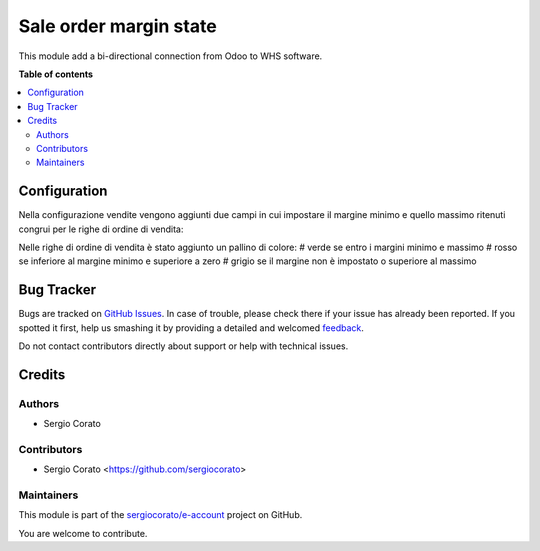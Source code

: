 =======================
Sale order margin state
=======================

.. !!!!!!!!!!!!!!!!!!!!!!!!!!!!!!!!!!!!!!!!!!!!!!!!!!!!
   !! This file is generated by oca-gen-addon-readme !!
   !! changes will be overwritten.                   !!
   !!!!!!!!!!!!!!!!!!!!!!!!!!!!!!!!!!!!!!!!!!!!!!!!!!!!

.. |badge1| image:: https://img.shields.io/badge/maturity-Beta-yellow.png
    :target: https://odoo-community.org/page/development-status
    :alt: Beta
.. |badge2| image:: https://img.shields.io/badge/github-sergiocorato%2Fe--account-lightgray.png?logo=github
    :target: https://github.com/sergiocorato/e-account/tree/12.0/sale_order_margin_state
    :alt: sergiocorato/e-account

|badge1| |badge2| 

This module add a bi-directional connection from Odoo to WHS software.



**Table of contents**

.. contents::
   :local:

Configuration
=============

Nella configurazione vendite vengono aggiunti due campi in cui impostare il margine minimo e quello massimo ritenuti congrui per le righe di ordine di vendita:

.. image:: https://raw.githubusercontent.com/sergiocorato/e-account/12.0/sale_order_margin_state/static/description/configurazione_margini.png
    :alt: configurazione margini

Nelle righe di ordine di vendita è stato aggiunto un pallino di colore:
# verde se entro i margini minimo e massimo
# rosso se inferiore al margine minimo e superiore a zero
# grigio se il margine non è impostato o superiore al massimo

.. image:: https://raw.githubusercontent.com/sergiocorato/e-account/12.0/sale_order_margin_state/static/description/stato_margini_riga.png
    :alt: stato margini riga


Bug Tracker
===========

Bugs are tracked on `GitHub Issues <https://github.com/sergiocorato/e-account/issues>`_.
In case of trouble, please check there if your issue has already been reported.
If you spotted it first, help us smashing it by providing a detailed and welcomed
`feedback <https://github.com/sergiocorato/e-account/issues/new?body=module:%20sale_order_margin_state%0Aversion:%2012.0%0A%0A**Steps%20to%20reproduce**%0A-%20...%0A%0A**Current%20behavior**%0A%0A**Expected%20behavior**>`_.

Do not contact contributors directly about support or help with technical issues.

Credits
=======

Authors
~~~~~~~

* Sergio Corato

Contributors
~~~~~~~~~~~~

* Sergio Corato <https://github.com/sergiocorato>

Maintainers
~~~~~~~~~~~

This module is part of the `sergiocorato/e-account <https://github.com/sergiocorato/e-account/tree/12.0/sale_order_margin_state>`_ project on GitHub.

You are welcome to contribute.
